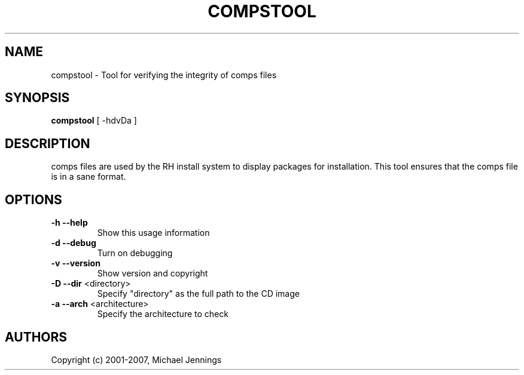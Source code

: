 .TH COMPSTOOL "1" "April 2001" "compstool" MEZZANINE
.SH NAME
compstool \- Tool for verifying the integrity of comps files
.SH SYNOPSIS
\fBcompstool\fR [ -hdvDa ]
.SH DESCRIPTION
comps files are used by the RH install system to display packages for
installation.  This tool ensures that the comps file is in a sane format.
.SH OPTIONS
.TP
\fB\-h\fR \fB\-\-help\fR
Show this usage information
.TP
\fB\-d\fR \fB\-\-debug\fR
Turn on debugging
.TP
\fB\-v\fR \fB\-\-version\fR
Show version and copyright
.TP
\fB\-D\fR \fB\-\-dir\fR <directory>
Specify "directory" as the full path to the CD image
.TP
\fB\-a\fR \fB\-\-arch\fR <architecture>
Specify the architecture to check
.SH AUTHORS
Copyright (c) 2001-2007, Michael Jennings
